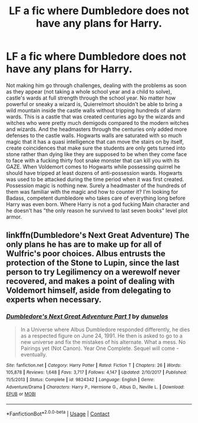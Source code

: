 #+TITLE: LF a fic where Dumbledore does not have any plans for Harry.

* LF a fic where Dumbledore does not have any plans for Harry.
:PROPERTIES:
:Author: SleepyGuy12
:Score: 6
:DateUnix: 1524690467.0
:DateShort: 2018-Apr-26
:FlairText: Request
:END:
Not making him go through challenges, dealing with the problems as soon as they appear (not taking a whole school year and a child to solve), castle's wards at full strength through the school year. No matter how powerful or sneaky a wizard is, Quierrelmort shouldn't be able to bring a wild mountain inside the castle walls without tripping hundreds of alarm wards. This is a castle that was created centuries ago by the wizards and witches who were pretty much demigods compared to the modern witches and wizards. And the headmasters through the centuries only added more defenses to the castle walls. Hogwarts walls are saturated with so much magic that it has a quasi intelligence that can move the stairs on by itself, create coincidences that make sure the students are only gets turned into stone rather than dying like they are supposed to be when they come face to face with a fucking thirty foot snake monster that can kill you with its GAZE. When Voldemort comes to Hogwarts while possessing quirrel he should have tripped at least dozens of anti-possession wards. Hogwarts was used to be attacked during the time period when it was first created. Possession magic is nothing new. Surely a headmaster of the hundreds of them was familiar with the magic and how to counter it? I'm looking for Badass, competent dumbledore who takes care of everything long before Harry was even born. Where Harry is not a god fucking Main character and he doesn't has "the only reason he survived to last seven books" level plot armor.


** linkffn(Dumbledore's Next Great Adventure) The only plans he has are to make up for all of Wulfric's poor choices. Albus entrusts the protection of the Stone to Lupin, since the last person to try Legilimency on a werewolf never recovered, and makes a point of dealing with Voldemort himself, aside from delegating to experts when necessary.
:PROPERTIES:
:Author: Jahoan
:Score: 3
:DateUnix: 1524713078.0
:DateShort: 2018-Apr-26
:END:

*** [[https://www.fanfiction.net/s/9824342/1/][*/Dumbledore's Next Great Adventure Part 1/*]] by [[https://www.fanfiction.net/u/2198557/dunuelos][/dunuelos/]]

#+begin_quote
  In a Universe where Albus Dumbledore responded differently, he dies as a respected figure on June 24, 1991. He then is asked to go to a new universe and fix the mistakes of his alternate. What a mess. No Pairings yet (Not Canon). Year One Complete. Sequel will come - eventually.
#+end_quote

^{/Site/:} ^{fanfiction.net} ^{*|*} ^{/Category/:} ^{Harry} ^{Potter} ^{*|*} ^{/Rated/:} ^{Fiction} ^{T} ^{*|*} ^{/Chapters/:} ^{26} ^{*|*} ^{/Words/:} ^{105,878} ^{*|*} ^{/Reviews/:} ^{1,648} ^{*|*} ^{/Favs/:} ^{3,717} ^{*|*} ^{/Follows/:} ^{4,147} ^{*|*} ^{/Updated/:} ^{2/10/2017} ^{*|*} ^{/Published/:} ^{11/5/2013} ^{*|*} ^{/Status/:} ^{Complete} ^{*|*} ^{/id/:} ^{9824342} ^{*|*} ^{/Language/:} ^{English} ^{*|*} ^{/Genre/:} ^{Adventure/Drama} ^{*|*} ^{/Characters/:} ^{Harry} ^{P.,} ^{Hermione} ^{G.,} ^{Albus} ^{D.,} ^{Neville} ^{L.} ^{*|*} ^{/Download/:} ^{[[http://www.ff2ebook.com/old/ffn-bot/index.php?id=9824342&source=ff&filetype=epub][EPUB]]} ^{or} ^{[[http://www.ff2ebook.com/old/ffn-bot/index.php?id=9824342&source=ff&filetype=mobi][MOBI]]}

--------------

*FanfictionBot*^{2.0.0-beta} | [[https://github.com/tusing/reddit-ffn-bot/wiki/Usage][Usage]] | [[https://www.reddit.com/message/compose?to=tusing][Contact]]
:PROPERTIES:
:Author: FanfictionBot
:Score: 2
:DateUnix: 1524713085.0
:DateShort: 2018-Apr-26
:END:
